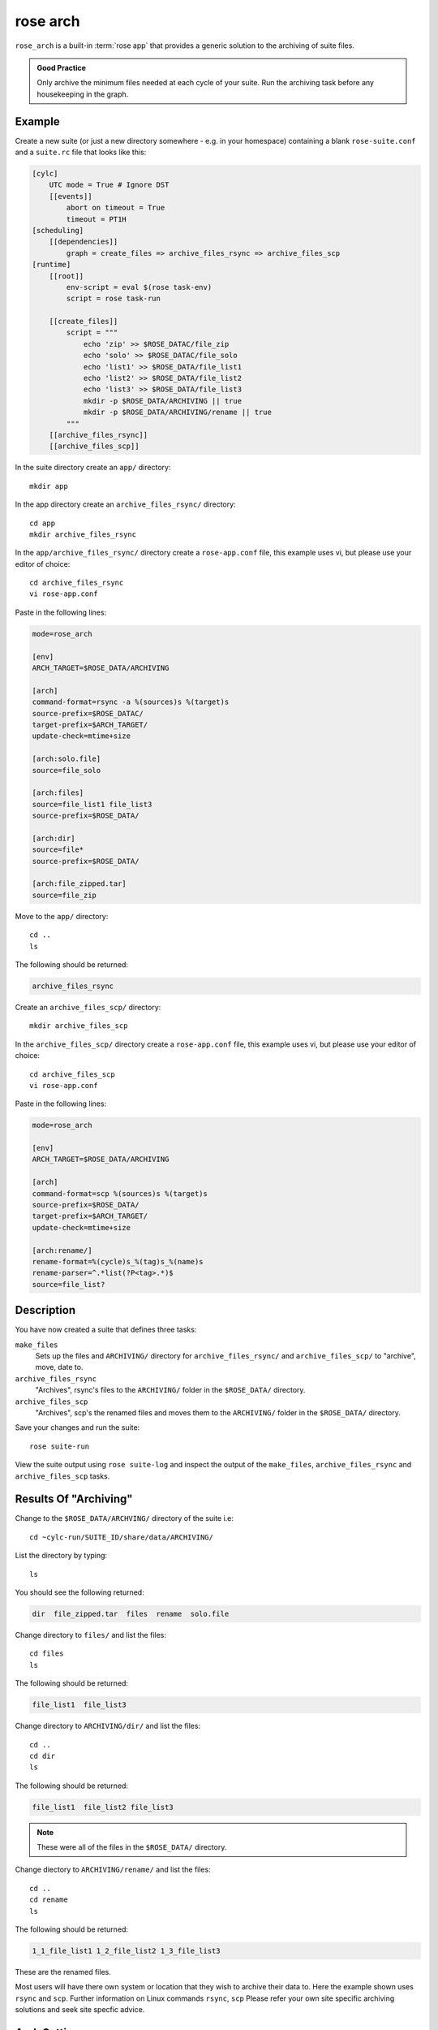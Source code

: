 rose arch
=========

``rose_arch`` is a built-in :term:`rose app` that provides a generic solution
to the archiving of suite files.

.. admonition:: Good Practice
   :class: hint

   Only archive the minimum files needed at each cycle of your suite. Run
   the archiving task before any housekeeping in the graph.


Example
-------

Create a new suite (or just a new directory somewhere - e.g. in your
homespace) containing a blank ``rose-suite.conf`` and a ``suite.rc`` file
that looks like this:

.. code-block:: cylc

   [cylc]
       UTC mode = True # Ignore DST
       [[events]]
           abort on timeout = True
           timeout = PT1H
   [scheduling]
       [[dependencies]]
           graph = create_files => archive_files_rsync => archive_files_scp
   [runtime]
       [[root]]
           env-script = eval $(rose task-env)
           script = rose task-run

       [[create_files]]
           script = """
               echo 'zip' >> $ROSE_DATAC/file_zip
               echo 'solo' >> $ROSE_DATAC/file_solo
               echo 'list1' >> $ROSE_DATA/file_list1
               echo 'list2' >> $ROSE_DATA/file_list2
               echo 'list3' >> $ROSE_DATA/file_list3
               mkdir -p $ROSE_DATA/ARCHIVING || true
               mkdir -p $ROSE_DATA/ARCHIVING/rename || true
           """
       [[archive_files_rsync]]
       [[archive_files_scp]]

In the suite directory create an ``app/`` directory::

   mkdir app

In the app directory create an ``archive_files_rsync/`` directory::

   cd app
   mkdir archive_files_rsync

In the ``app/archive_files_rsync/`` directory create a ``rose-app.conf``
file, this example uses vi, but please use your editor of choice::

   cd archive_files_rsync
   vi rose-app.conf

Paste in the following lines:

.. code-block:: rose

   mode=rose_arch

   [env]
   ARCH_TARGET=$ROSE_DATA/ARCHIVING

   [arch]
   command-format=rsync -a %(sources)s %(target)s
   source-prefix=$ROSE_DATAC/
   target-prefix=$ARCH_TARGET/
   update-check=mtime+size

   [arch:solo.file]
   source=file_solo

   [arch:files]
   source=file_list1 file_list3
   source-prefix=$ROSE_DATA/

   [arch:dir]
   source=file*
   source-prefix=$ROSE_DATA/

   [arch:file_zipped.tar]
   source=file_zip

Move to the ``app/`` directory::

   cd ..
   ls

The following should be returned:

.. code-block:: none

   archive_files_rsync

Create an ``archive_files_scp/`` directory::

   mkdir archive_files_scp

In the ``archive_files_scp/`` directory create a ``rose-app.conf`` file,
this example uses vi, but please use your editor of choice::

   cd archive_files_scp
   vi rose-app.conf

Paste in the following lines:

.. code-block:: rose

   mode=rose_arch

   [env]
   ARCH_TARGET=$ROSE_DATA/ARCHIVING

   [arch]
   command-format=scp %(sources)s %(target)s
   source-prefix=$ROSE_DATA/
   target-prefix=$ARCH_TARGET/
   update-check=mtime+size

   [arch:rename/]
   rename-format=%(cycle)s_%(tag)s_%(name)s
   rename-parser=^.*list(?P<tag>.*)$
   source=file_list?


Description
-----------

You have now created a suite that defines three tasks:

``make_files``
   Sets up the files and ``ARCHIVING/`` directory for ``archive_files_rsync/``
   and ``archive_files_scp/`` to "archive", move, date to.
``archive_files_rsync``
   "Archives", rsync's files to the ``ARCHIVING/`` folder in the
   ``$ROSE_DATA/`` directory.
``archive_files_scp``
   "Archives", scp's the renamed files and moves them to the ``ARCHIVING/``
   folder in the ``$ROSE_DATA/`` directory.

Save your changes and run the suite::

   rose suite-run

View the suite output using ``rose suite-log`` and inspect the output of the
``make_files``, ``archive_files_rsync`` and ``archive_files_scp`` tasks.


Results Of "Archiving"
----------------------

Change to the ``$ROSE_DATA/ARCHVING/`` directory of the suite i.e::

   cd ~cylc-run/SUITE_ID/share/data/ARCHIVING/

List the directory by typing::

   ls

You should see the following returned:

.. code-block:: none

   dir  file_zipped.tar  files  rename  solo.file

Change directory to ``files/`` and list the files::

   cd files
   ls

The following should be returned:

.. code-block:: none

   file_list1  file_list3

Change directory to ``ARCHIVING/dir/`` and list the files::

   cd ..
   cd dir
   ls

The following should be returned:

.. code-block:: none

   file_list1  file_list2 file_list3

.. note::

   These were all of the files in the ``$ROSE_DATA/`` directory.

Change diectory to ``ARCHIVING/rename/`` and list the files::

   cd ..
   cd rename
   ls

The following should be returned:

.. code-block:: none

   1_1_file_list1 1_2_file_list2 1_3_file_list3 

These are the renamed files.

Most users will have there own system or location that they wish to archive
their data to. Here the example shown uses ``rsync`` and ``scp``. Further
information on Linux commands ``rsync``, ``scp`` Please refer your own site
specific archiving solutions and seek site specfic advice.


Arch Settings
-------------

Some settings that can be used are described below.

.. TODO - link to reference material

   Also see: Built-in Applications: rose_arch

Above ``.tar`` was used to compress the file. However, ``compress=gzip``
can also be used. Note either of these commands can be used to compress a
file or a folder/directory.

In the above example a regular expression (reg exp) was used by the
``rename-parser``, for example, ``^.*list(?P<tag>.*)$``, where:

* ``^`` = startof a string.
* ``$`` = end of a string.
* ``.`` = any character.
* ``*`` = greedy (all).
* ``?P<NAME>`` = named group.

.. note::

   .. _python flavor: https://docs.python.org/2/howto/regex.html

   ``rose arch`` uses the `python flavor`_ for regular expressions.

In the above example source was used to accept a list of glob patterns.
For example, ``file_list?`` was used where the ``?`` relates to one unknown
character. Similarly, if there were files named ``pa000``, ``pa012``,
``pa018``, ``pa024`` which are to be source files can be identified using
``source=pa???`` where the ``???`` relate to the three possible number
characters.

.. note::

   These examples are just some possible examples and not a full list.

As well as ``[arch]`` and ``[arch:TARGET]`` other options can be provided
to the app, for example:

``[env]``
   Can be defined near the top of the app to allow an environment variable
   to be available to the ``[arch:]`` commands in the app.

   Also see the suite example above.
``[poll]``
   Polling can be defined, and is often near the bottom of the app. This
   will allow the app to poll with a defined delay, e.g. ``delay=0``.
``[file:TARGET]``
   This option allows the user to, for example, make the directory
   ``TARGET``, e.g. ``mode=mkdir``.

.. TODO - link to reference material

   Further Reading
   ---------------

   For more information, see the Built-in Applications: rose_arch.
